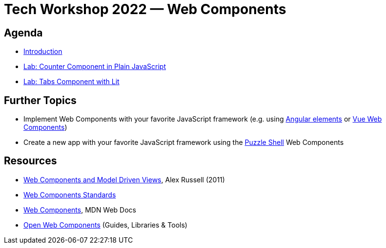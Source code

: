 = Tech Workshop 2022 — Web Components

== Agenda

- https://slides.com/hupf/tws22-wc/[Introduction]
- link:labs/01-counter.adoc[Lab: Counter Component in Plain JavaScript]
- link:labs/02-tabs.adoc[Lab: Tabs Component with Lit]


== Further Topics

- Implement Web Components with your favorite JavaScript framework (e.g. using https://angular.io/guide/elements[Angular elements] or https://cli.vuejs.org/guide/build-targets.html#web-component[Vue Web Components])
- Create a new app with your favorite JavaScript framework using the https://github.com/puzzle/puzzle-shell[Puzzle Shell] Web Components


== Resources

- https://fronteers.nl/congres/2011/sessions/web-components-and-model-driven-views-alex-russell[Web Components and Model Driven Views], Alex Russell (2011)
- https://github.com/WICG/webcomponents[Web Components Standards]
- https://developer.mozilla.org/en-US/docs/Web/Web_Components[Web Components], MDN Web Docs
- https://open-wc.org/[Open Web Components] (Guides, Libraries & Tools)
